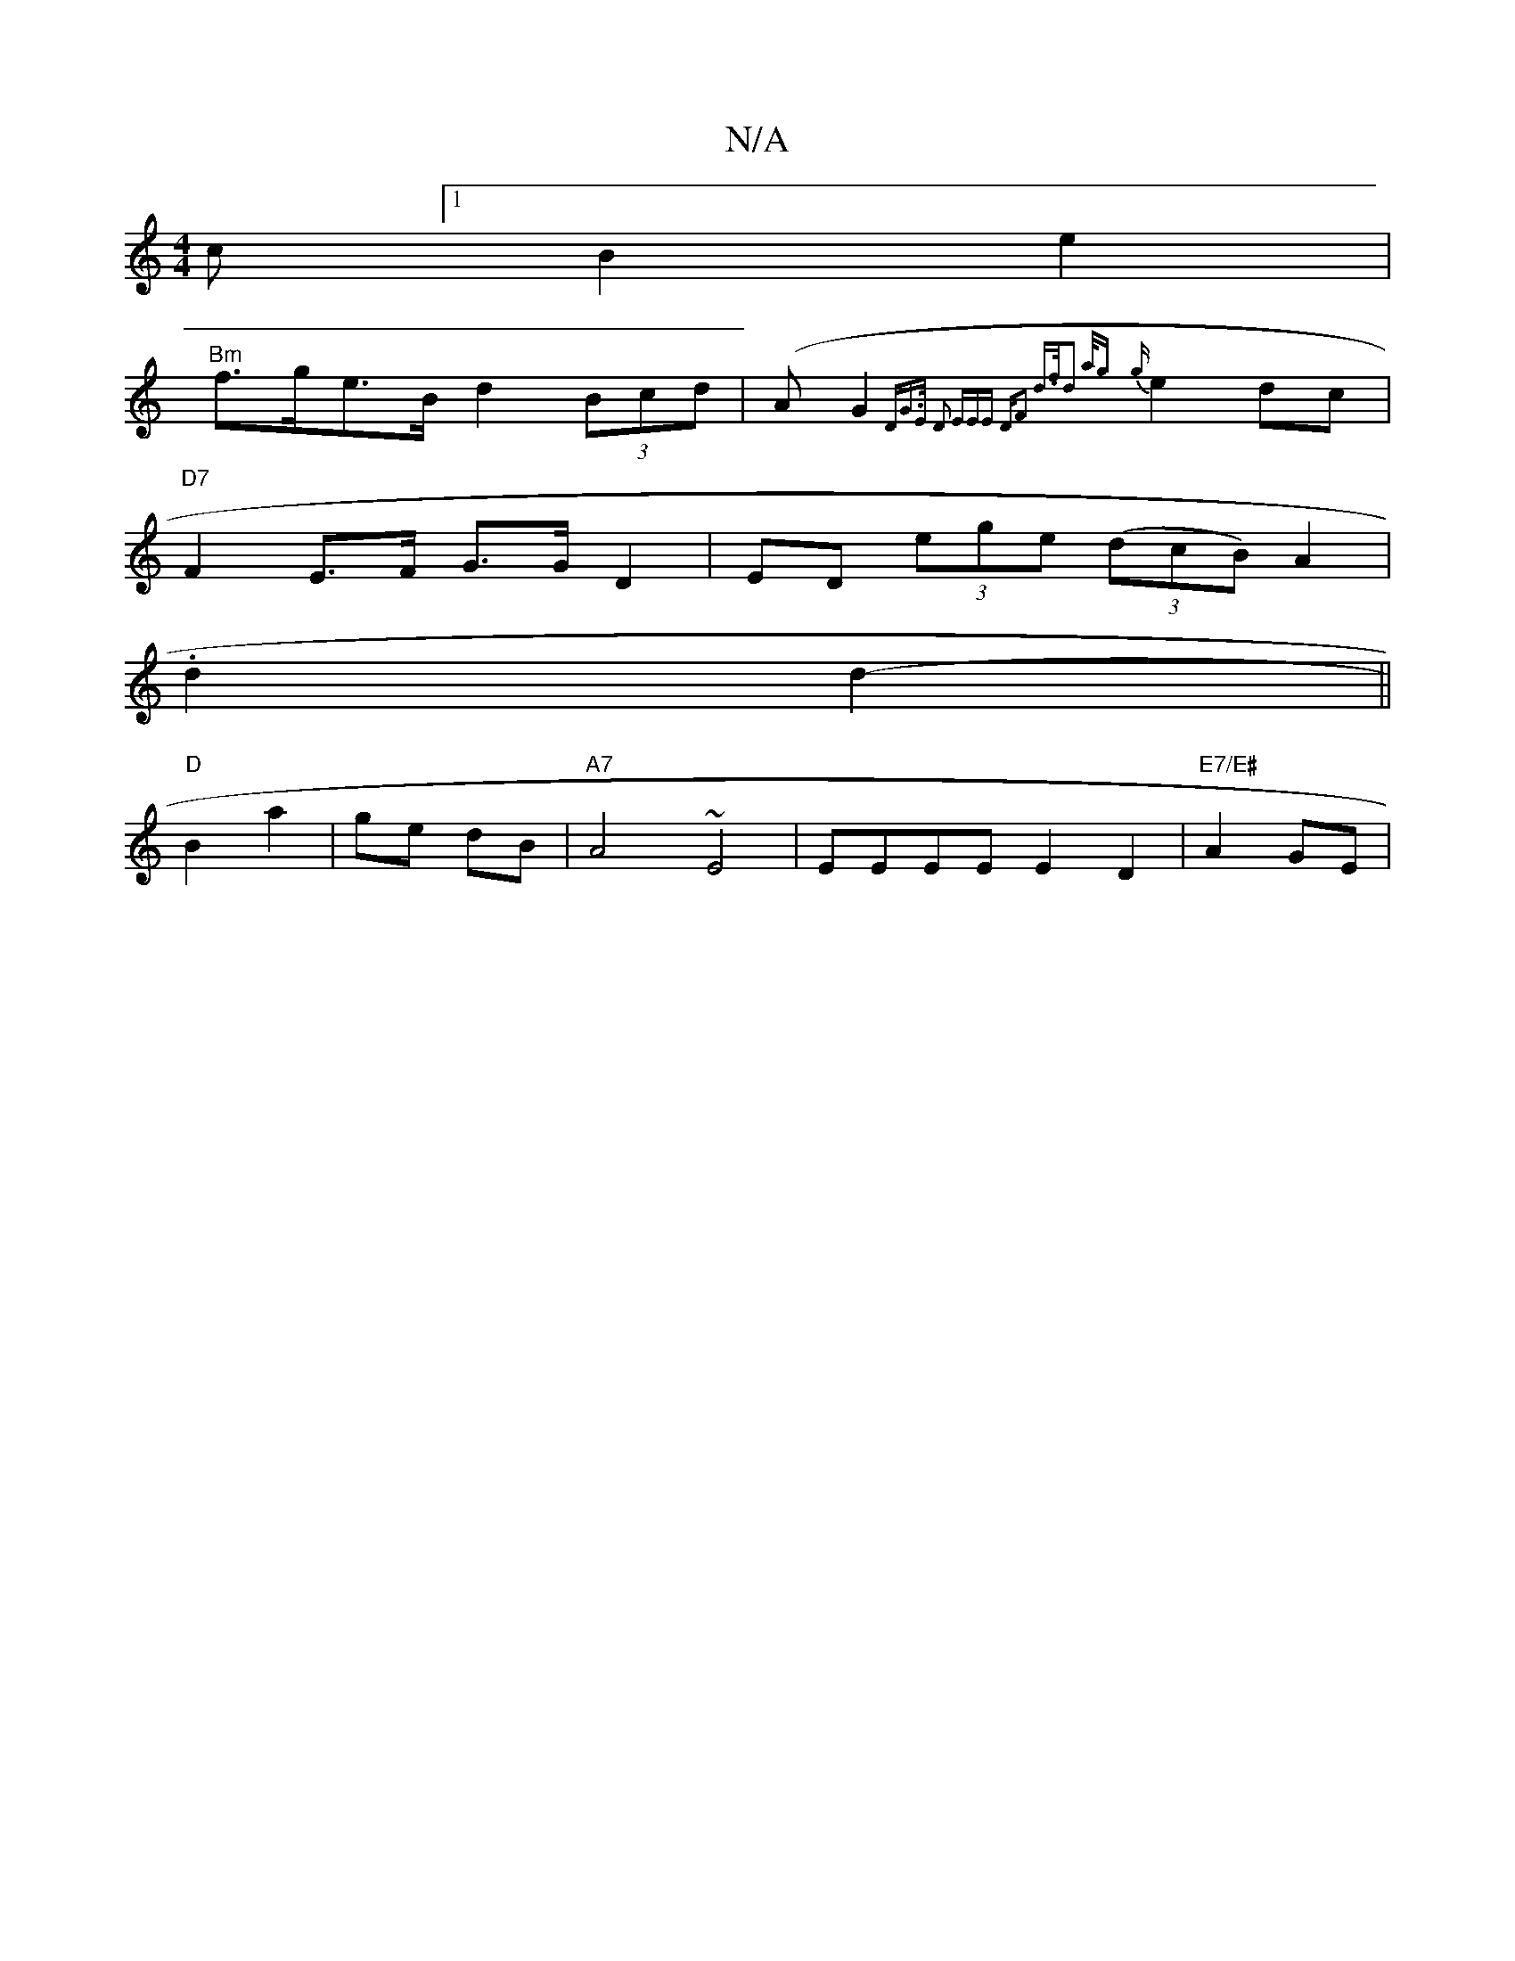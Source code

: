 X:1
T:N/A
M:4/4
R:N/A
K:Cmajor
c [1B2e2 |
"Bm"f>ge>B d2 (3Bcd | (AG2{ "D"G>E D2 (3EEE |"D"F2 d>fd2 |1 {a/g} {g}e2 dc |
"D7"F2 E>F G>G D2 | ED (3ege ((3dcB) A2|
.d2 d2- ||
"D"B2 a2-|ge dB | "A7" A4 ~E4 | EEEE E2 D2 | "E7/E#"A2GE | "